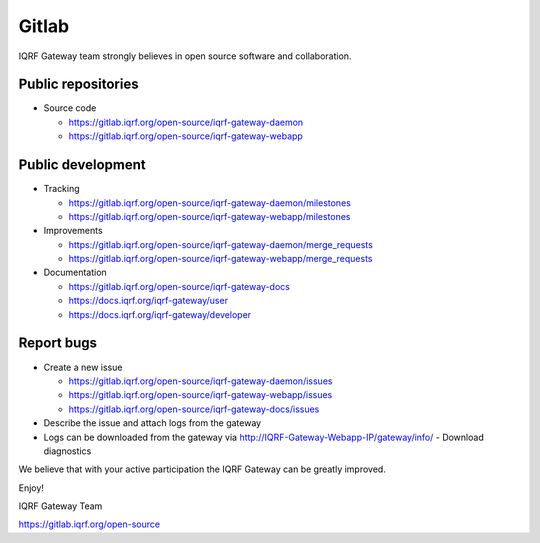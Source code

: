 Gitlab
======

IQRF Gateway team strongly believes in open source software and collaboration.

Public repositories
-------------------

* Source code

  * https://gitlab.iqrf.org/open-source/iqrf-gateway-daemon
  * https://gitlab.iqrf.org/open-source/iqrf-gateway-webapp

Public development
------------------

* Tracking

  * https://gitlab.iqrf.org/open-source/iqrf-gateway-daemon/milestones
  * https://gitlab.iqrf.org/open-source/iqrf-gateway-webapp/milestones

* Improvements 

  * https://gitlab.iqrf.org/open-source/iqrf-gateway-daemon/merge_requests
  * https://gitlab.iqrf.org/open-source/iqrf-gateway-webapp/merge_requests

* Documentation 
  
  * https://gitlab.iqrf.org/open-source/iqrf-gateway-docs
  * https://docs.iqrf.org/iqrf-gateway/user
  * https://docs.iqrf.org/iqrf-gateway/developer

Report bugs
-----------

* Create a new issue
  
  * https://gitlab.iqrf.org/open-source/iqrf-gateway-daemon/issues
  * https://gitlab.iqrf.org/open-source/iqrf-gateway-webapp/issues
  * https://gitlab.iqrf.org/open-source/iqrf-gateway-docs/issues

* Describe the issue and attach logs from the gateway
* Logs can be downloaded from the gateway via http://IQRF-Gateway-Webapp-IP/gateway/info/ - Download diagnostics  

We believe that with your active participation the IQRF Gateway can be greatly improved.

Enjoy!

IQRF Gateway Team

https://gitlab.iqrf.org/open-source
